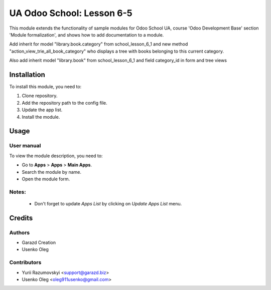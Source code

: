 ==========================
UA Odoo School: Lesson 6-5
==========================

This module extends the functionality of sample modules for Odoo School UA, course 'Odoo Development Base' section 'Module formalization', and shows how to add documentation to a module.

Add inherit for model "library.book.category" from school_lesson_6_1 and
new method "action_view_trie_all_book_category" who displays a tree with books
belonging to this current category.

Also add inherit model "library.book" from school_lesson_6_1 and
field category_id in form and tree views


Installation
============

To install this module, you need to:

#. Clone repository.
#. Add the repository path to the config file.
#. Update the app list.
#. Install the module.


Usage
=====

User manual
-----------

To view the module description, you need to:

* Go to **Apps** > **Apps** > **Main Apps**.

* Search the module by name.

* Open the module form.

Notes:
------

  - Don't forget to update `Apps List` by clicking on `Update Apps List` menu.

Credits
=======

Authors
-------

* Garazd Creation
* Usenko Oleg

Contributors
------------

* Yurii Razumovskyi <support@garazd.biz>
* Usenko Oleg <oleg911usenko@gmail.com>
